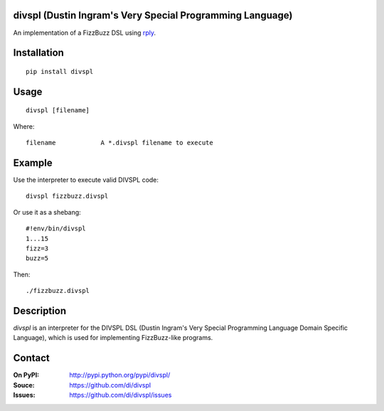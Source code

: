 divspl (Dustin Ingram's Very Special Programming Language)
==========================================================

An implementation of a FizzBuzz DSL using `rply <https://github.com/alex/rply>`_.

Installation
============

::

    pip install divspl

Usage
=====

::

    divspl [filename]

Where::

    filename            A *.divspl filename to execute

Example
=======

Use the interpreter to execute valid DIVSPL code:

::

    divspl fizzbuzz.divspl

Or use it as a shebang:

::

    #!env/bin/divspl
    1...15
    fizz=3
    buzz=5

Then:

::

    ./fizzbuzz.divspl

Description
===========

`divspl` is an interpreter for the DIVSPL DSL (Dustin Ingram's Very Special
Programming Language Domain Specific Language), which is used for implementing
FizzBuzz-like programs.

Contact
=======

:On PyPI:
    http://pypi.python.org/pypi/divspl/

:Souce:
    https://github.com/di/divspl

:Issues:
    https://github.com/di/divspl/issues
